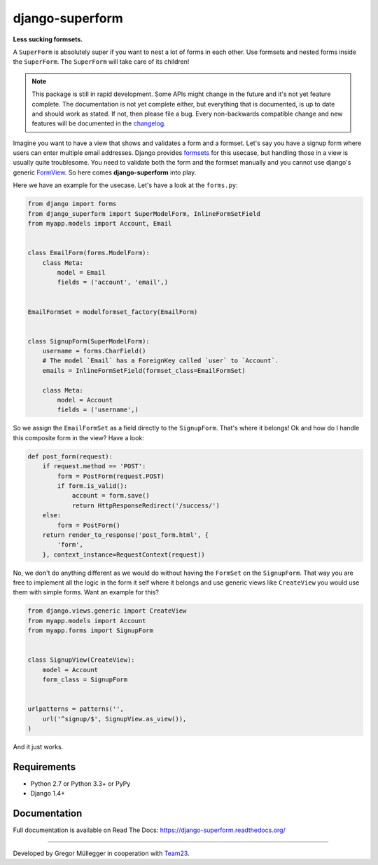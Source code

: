 django-superform
================

**Less sucking formsets.**

|build| |docs| |package| |gitter|

A ``SuperForm`` is absolutely super if you want to nest a lot of forms in each
other. Use formsets and nested forms inside the ``SuperForm``. The
``SuperForm`` will take care of its children!

.. note::
    This package is still in rapid development. Some APIs might change in the
    future and it's not yet feature complete. The documentation is not yet
    complete either, but everything that is documented, is up to date and
    should work as stated. If not, then please file a bug.
    Every non-backwards compatible change and new features will be documented
    in the changelog_.

.. _changelog: https://github.com/gregmuellegger/django-superform/tree/master/CHANGES.rst

Imagine you want to have a view that shows and validates a form and a formset.
Let's say you have a signup form where users can enter multiple email
addresses. Django provides formsets_ for this usecase, but handling those in a
view is usually quite troublesome. You need to validate both the form and the
formset manually and you cannot use django's generic FormView_. So here comes
**django-superform** into play.

.. _formsets: https://docs.djangoproject.com/en/1.6/topics/forms/formsets/
.. _FormView: https://docs.djangoproject.com/en/1.6/ref/class-based-views/generic-editing/#formview

Here we have an example for the usecase. Let's have a look at the
``forms.py``:

.. code-block:: python

    from django import forms
    from django_superform import SuperModelForm, InlineFormSetField
    from myapp.models import Account, Email


    class EmailForm(forms.ModelForm):
        class Meta:
            model = Email
            fields = ('account', 'email',)


    EmailFormSet = modelformset_factory(EmailForm)


    class SignupForm(SuperModelForm):
        username = forms.CharField()
        # The model `Email` has a ForeignKey called `user` to `Account`.
        emails = InlineFormSetField(formset_class=EmailFormSet)

        class Meta:
            model = Account
            fields = ('username',)


So we assign the ``EmailFormSet`` as a field directly to the ``SignupForm``.
That's where it belongs! Ok and how do I handle this composite form in the
view? Have a look:

.. code-block:: python

    def post_form(request):
        if request.method == 'POST':
            form = PostForm(request.POST)
            if form.is_valid():
                account = form.save()
                return HttpResponseRedirect('/success/')
        else:
            form = PostForm()
        return render_to_response('post_form.html', {
            'form',
        }, context_instance=RequestContext(request))


No, we don't do anything different as we would do without having the
``FormSet`` on the ``SignupForm``. That way you are free to implement all the
logic in the form it self where it belongs and use generic views like
``CreateView`` you would use them with simple forms. Want an example for this?

.. code-block:: python

    from django.views.generic import CreateView
    from myapp.models import Account
    from myapp.forms import SignupForm


    class SignupView(CreateView):
        model = Account
        form_class = SignupForm


    urlpatterns = patterns('',
        url('^signup/$', SignupView.as_view()),
    )

And it just works.

.. _Requirements:

Requirements
------------

- Python 2.7 or Python 3.3+ or PyPy
- Django 1.4+

Documentation
-------------

Full documentation is available on Read The Docs: https://django-superform.readthedocs.org/

----

Developed by Gregor Müllegger in cooperation with Team23_.

.. _Team23: http://www.team23.de/

.. |build| image:: https://travis-ci.org/gregmuellegger/django-superform.svg?branch=master
    :alt: Build Status
    :scale: 100%
    :target: https://travis-ci.org/gregmuellegger/django-superform
.. |docs| image:: https://readthedocs.org/projects/django-superform/badge/?version=latest
    :alt: Documentation Status
    :scale: 100%
    :target: https://django-superform.readthedocs.org/
.. |package| image:: https://badge.fury.io/py/django-superform.svg
    :alt: Package Version
    :scale: 100%
    :target: http://badge.fury.io/py/django-superform
.. |gitter| image:: https://badges.gitter.im/JoinChat.svg
    :alt: Gitter Chat, discuss django-superform with others
    :scale: 100%
    :target: https://gitter.im/gregmuellegger/django-superform
